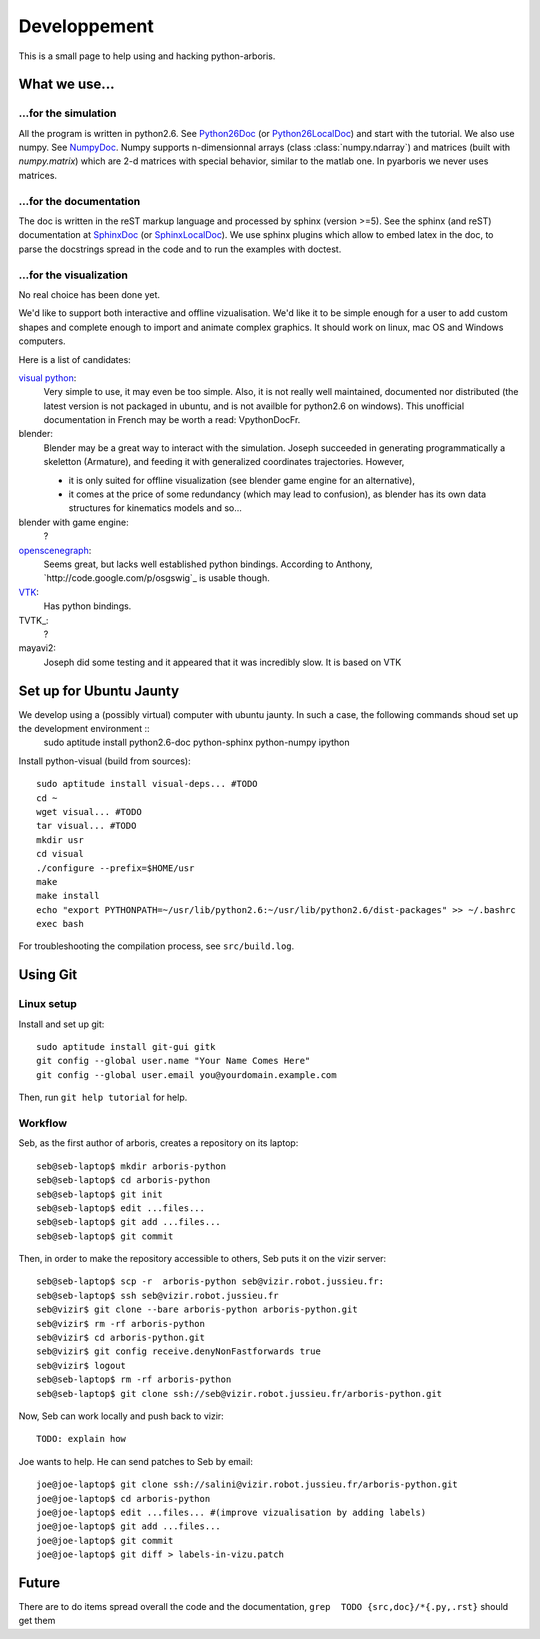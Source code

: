 =============
Developpement
=============

This is a small page to help using and hacking python-arboris.
  

What we use...
==============

...for the simulation
---------------------

All the program is written in python2.6. See Python26Doc_ (or Python26LocalDoc_) and start with the tutorial. We also use numpy. See NumpyDoc_. Numpy supports n-dimensionnal arrays (class :class:`numpy.ndarray`) and matrices (built with `numpy.matrix`) which are 2-d matrices with special behavior, similar to the matlab one. In pyarboris we never uses matrices.

.. _Python26Doc:
  http://docs.python.org/

.. _Python26LocalDoc:
  file:///usr/share/doc/python2.6-doc/html/index.html

.. _NumpyDoc:
  http://docs.scipy.org/doc/


...for the documentation
------------------------

The doc is written in the reST markup language and processed by sphinx (version >=5). See the sphinx (and reST) documentation at SphinxDoc_ (or SphinxLocalDoc_). We use sphinx plugins which allow to embed latex in the doc, to parse the docstrings spread in the code and to run the examples with doctest.

.. _SphinxDoc:
  http://sphinx.pocoo.org/

.. _SphinxLocalDoc:
  file:///usr/share/doc/python-sphinx/html/index.html



...for the visualization
------------------------

No real choice has been done yet.

We'd like to support both interactive and offline vizualisation. We'd like it to be simple enough for a user to add custom shapes and complete enough to import and animate complex graphics. It should work on linux, mac OS and Windows computers.

Here is a list of candidates:

`visual python`_: 
  Very simple to use, it may even be too simple. Also, it is not really well maintained, documented nor distributed (the latest version is not packaged in ubuntu, and is not availble for python2.6 on windows). This unofficial documentation in French may be worth a read: _`VpythonDocFr`.
  
blender:
  Blender may be a great way to interact with the simulation. Joseph succeeded in generating programmatically a skeletton (Armature), and feeding it with generalized coordinates trajectories. However,
 
  - it is only suited for offline visualization (see blender game engine for an alternative), 
  - it comes at the price of some redundancy (which may lead to confusion), as blender has its own data structures for kinematics models and so...

blender with game engine:
  ?

`openscenegraph`_:
  Seems great, but lacks well established python bindings. According to Anthony, `http://code.google.com/p/osgswig`_ is usable though.

`VTK`_:
  Has python bindings.

TVTK_:
  ?

mayavi2:
  Joseph did some testing and it appeared that it was incredibly slow. It is based on VTK


.. _DocVpythonDocFr:
  ftp://ftp-developpez.com/guigui/cours/python/vpython/fr/ManuelVpython.pdf
 
.. _`visual python`:
  http://vpython.org

.. _openscenegraph:
  http://www.openscenegraph.org

.. _`VTK`:
  http://www.vtk.org

Set up for Ubuntu Jaunty
========================

We develop using a (possibly virtual) computer with ubuntu jaunty. In such a case, the following commands shoud set up the development environment ::
  sudo aptitude install python2.6-doc python-sphinx python-numpy ipython

Install python-visual (build from sources)::

  sudo aptitude install visual-deps... #TODO
  cd ~
  wget visual... #TODO
  tar visual... #TODO
  mkdir usr
  cd visual
  ./configure --prefix=$HOME/usr
  make
  make install
  echo "export PYTHONPATH=~/usr/lib/python2.6:~/usr/lib/python2.6/dist-packages" >> ~/.bashrc
  exec bash

For troubleshooting the compilation process, see ``src/build.log``.

Using Git
=========

Linux setup
-----------

Install and set up git::

  sudo aptitude install git-gui gitk
  git config --global user.name "Your Name Comes Here"
  git config --global user.email you@yourdomain.example.com

Then, run ``git help tutorial`` for help.

Workflow
--------

Seb, as the first author of arboris, creates a repository on its laptop::

  seb@seb-laptop$ mkdir arboris-python
  seb@seb-laptop$ cd arboris-python
  seb@seb-laptop$ git init
  seb@seb-laptop$ edit ...files... 
  seb@seb-laptop$ git add ...files...
  seb@seb-laptop$ git commit

Then, in order to make the repository accessible to others, Seb puts it on the vizir server::

  seb@seb-laptop$ scp -r  arboris-python seb@vizir.robot.jussieu.fr:
  seb@seb-laptop$ ssh seb@vizir.robot.jussieu.fr
  seb@vizir$ git clone --bare arboris-python arboris-python.git
  seb@vizir$ rm -rf arboris-python
  seb@vizir$ cd arboris-python.git
  seb@vizir$ git config receive.denyNonFastforwards true
  seb@vizir$ logout
  seb@seb-laptop$ rm -rf arboris-python
  seb@seb-laptop$ git clone ssh://seb@vizir.robot.jussieu.fr/arboris-python.git

Now, Seb can work locally and push back to vizir::

  TODO: explain how

Joe wants to help. He can send patches to Seb by email::

  joe@joe-laptop$ git clone ssh://salini@vizir.robot.jussieu.fr/arboris-python.git
  joe@joe-laptop$ cd arboris-python
  joe@joe-laptop$ edit ...files... #(improve vizualisation by adding labels)
  joe@joe-laptop$ git add ...files...
  joe@joe-laptop$ git commit
  joe@joe-laptop$ git diff > labels-in-vizu.patch


Future
======

There are to do items spread overall the code and the documentation, ``grep  TODO {src,doc}/*{.py,.rst}`` should get them
